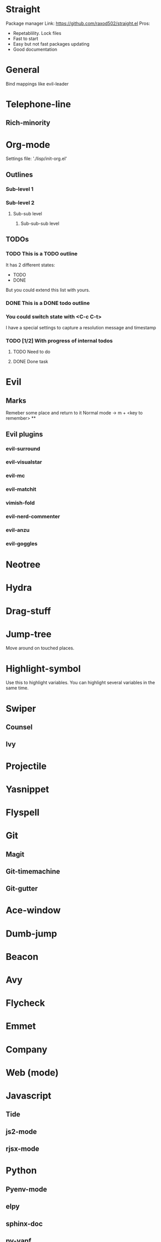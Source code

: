 * Straight
Package manager
Link: https://github.com/raxod502/straight.el
Pros:
- Repetablility. Lock files
- Fast to start
- Easy but not fast packages updating
- Good documentation
* General
Bind mappings like evil-leader
* Telephone-line
** Rich-minority
* Org-mode
Settings file: './lisp/init-org.el'

** Outlines
*** Sub-level 1
*** Sub-level 2
**** Sub-sub level
***** Sub-sub-sub level
** TODOs
*** TODO This is a TODO outline
It has 2 different states:
- TODO
- DONE

But you could extend this list with yours.
*** DONE This is a DONE todo outline
*** You could switch state with <C-c C-t>
I have a special settings to capture a resolution message and timestamp
*** TODO [1/2] With progress of internal todos
**** TODO Need to do
**** DONE Done task
* Evil
** Marks
Remeber some place and return to it
Normal mode -> m + <key to remember>
**
** Evil plugins
*** evil-surround
*** evil-visualstar
*** evil-mc
*** evil-matchit
*** vimish-fold
*** evil-nerd-commenter
*** evil-anzu
*** evil-goggles
* Neotree
* Hydra
* Drag-stuff
* Jump-tree
Move around on touched places.

* Highlight-symbol
Use this to highlight variables. You can highlight several variables in the same time.
* Swiper
** Counsel
** Ivy
* Projectile
* Yasnippet
* Flyspell
* Git
** Magit
** Git-timemachine
** Git-gutter
* Ace-window
* Dumb-jump
* Beacon
* Avy
* Flycheck
* Emmet
* Company
* Web (mode)
* Javascript
** Tide
** js2-mode
** rjsx-mode
* Python
** Pyenv-mode
** elpy
** sphinx-doc
** py-yapf
* Elm
** elm-mode
* Elixir
** Alchemist
* Jump-tree
* Smex

